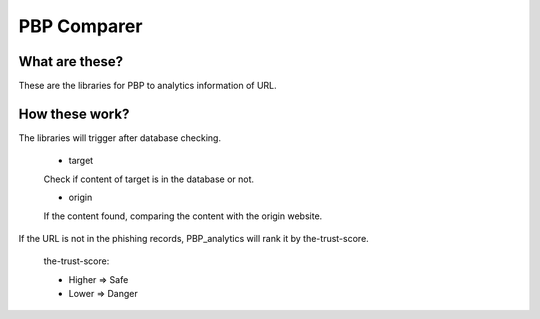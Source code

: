 PBP Comparer
============

What are these?
---------------
These are the libraries for PBP to analytics information of URL.

How these work?
---------------
The libraries will trigger after database checking.

    - target

    Check if content of target is in the database or not.

    - origin

    If the content found, comparing the content with the origin website.

If the URL is not in the phishing records,
PBP_analytics will rank it by the-trust-score.

    the-trust-score:

    - Higher => Safe
    - Lower => Danger
